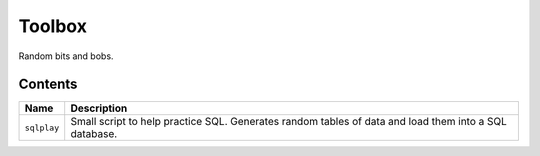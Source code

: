 Toolbox
=======

Random bits and bobs.

Contents
--------

+-------------+-------------------------------------------------------------------------+
|    Name     |                               Description                               |
+=============+=========================================================================+
| ``sqlplay`` | Small script to help practice SQL. Generates random tables of data and  |
|             | load them into a SQL database.                                          |
+-------------+-------------------------------------------------------------------------+
